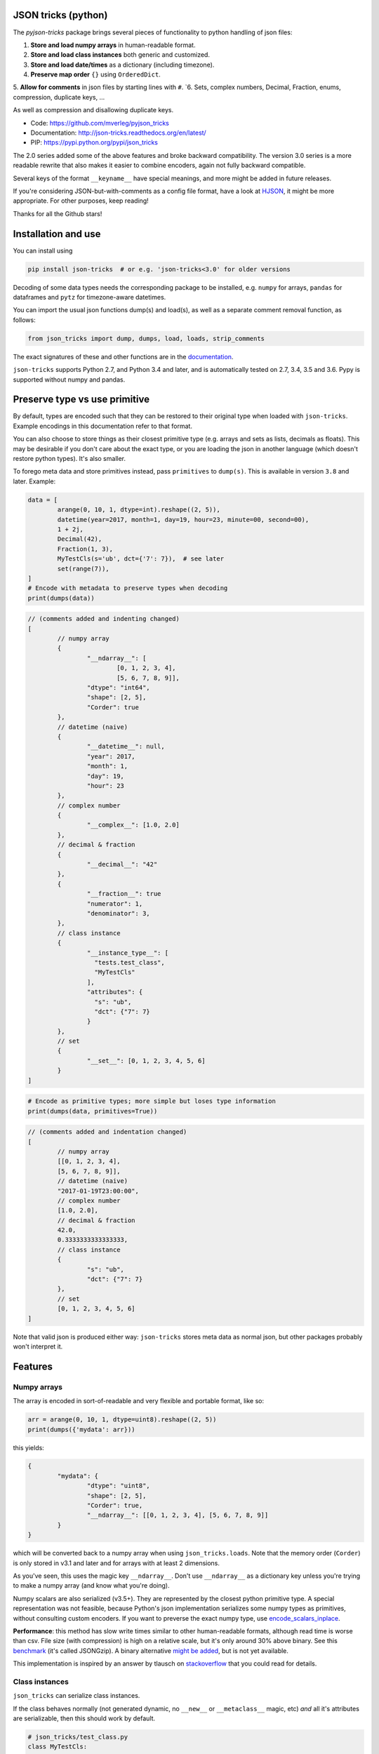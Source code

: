 
JSON tricks (python)
---------------------------------------

The `pyjson-tricks` package brings several pieces of functionality to python handling of json files:

1. **Store and load numpy arrays** in human-readable format.
2. **Store and load class instances** both generic and customized.
3. **Store and load date/times** as a dictionary (including timezone).
4. **Preserve map order** ``{}`` using ``OrderedDict``.
5. **Allow for comments** in json files by starting lines with ``#``.
`6. Sets, complex numbers, Decimal, Fraction, enums, compression, duplicate keys, ...

As well as compression and disallowing duplicate keys.

* Code: https://github.com/mverleg/pyjson_tricks
* Documentation: http://json-tricks.readthedocs.org/en/latest/
* PIP: https://pypi.python.org/pypi/json_tricks

The 2.0 series added some of the above features and broke backward compatibility. The version 3.0 series is a more readable rewrite that also makes it easier to combine encoders, again not fully backward compatible.

Several keys of the format ``__keyname__`` have special meanings, and more might be added in future releases.

If you're considering JSON-but-with-comments as a config file format, have a look at HJSON_, it might be more appropriate. For other purposes, keep reading!

Thanks for all the Github stars!

Installation and use
---------------------------------------

You can install using

.. code-block:: bash

	pip install json-tricks  # or e.g. 'json-tricks<3.0' for older versions

Decoding of some data types needs the corresponding package to be installed, e.g. ``numpy`` for arrays, ``pandas`` for dataframes and ``pytz`` for timezone-aware datetimes.

You can import the usual json functions dump(s) and load(s), as well as a separate comment removal function, as follows:

.. code-block:: bash

	from json_tricks import dump, dumps, load, loads, strip_comments

The exact signatures of these and other functions are in the documentation_.

``json-tricks`` supports Python 2.7, and Python 3.4 and later, and is automatically tested on 2.7, 3.4, 3.5 and 3.6. Pypy is supported without numpy and pandas.

Preserve type vs use primitive
-------------------------------

By default, types are encoded such that they can be restored to their original type when loaded with ``json-tricks``. Example encodings in this documentation refer to that format.

You can also choose to store things as their closest primitive type (e.g. arrays and sets as lists, decimals as floats). This may be desirable if you don't care about the exact type, or you are loading the json in another language (which doesn't restore python types). It's also smaller.

To forego meta data and store primitives instead, pass ``primitives`` to ``dump(s)``. This is available in version ``3.8`` and later. Example:

.. code-block:: python

	data = [
		arange(0, 10, 1, dtype=int).reshape((2, 5)),
		datetime(year=2017, month=1, day=19, hour=23, minute=00, second=00),
		1 + 2j,
		Decimal(42),
		Fraction(1, 3),
		MyTestCls(s='ub', dct={'7': 7}),  # see later
		set(range(7)),
	]
	# Encode with metadata to preserve types when decoding
	print(dumps(data))

.. code-block:: javascript

	// (comments added and indenting changed)
	[
		// numpy array
		{
			"__ndarray__": [
				[0, 1, 2, 3, 4],
				[5, 6, 7, 8, 9]],
			"dtype": "int64",
			"shape": [2, 5],
			"Corder": true
		},
		// datetime (naive)
		{
			"__datetime__": null,
			"year": 2017,
			"month": 1,
			"day": 19,
			"hour": 23
		},
		// complex number
		{
			"__complex__": [1.0, 2.0]
		},
		// decimal & fraction
		{
			"__decimal__": "42"
		},
		{
			"__fraction__": true
			"numerator": 1,
			"denominator": 3,
		},
		// class instance
		{
			"__instance_type__": [
			  "tests.test_class",
			  "MyTestCls"
			],
			"attributes": {
			  "s": "ub",
			  "dct": {"7": 7}
			}
		},
		// set
		{
			"__set__": [0, 1, 2, 3, 4, 5, 6]
		}
	]

.. code-block:: python

	# Encode as primitive types; more simple but loses type information
	print(dumps(data, primitives=True))

.. code-block:: javascript

	// (comments added and indentation changed)
	[
		// numpy array
		[[0, 1, 2, 3, 4],
		[5, 6, 7, 8, 9]],
		// datetime (naive)
		"2017-01-19T23:00:00",
		// complex number
		[1.0, 2.0],
		// decimal & fraction
		42.0,
		0.3333333333333333,
		// class instance
		{
			"s": "ub",
			"dct": {"7": 7}
		},
		// set
		[0, 1, 2, 3, 4, 5, 6]
	]

Note that valid json is produced either way: ``json-tricks`` stores meta data as normal json, but other packages probably won't interpret it.

Features
---------------------------------------

Numpy arrays
+++++++++++++++++++++++++++++++++++++++

The array is encoded in sort-of-readable and very flexible and portable format, like so:

.. code-block:: python

	arr = arange(0, 10, 1, dtype=uint8).reshape((2, 5))
	print(dumps({'mydata': arr}))

this yields:

.. code-block:: javascript

	{
		"mydata": {
			"dtype": "uint8",
			"shape": [2, 5],
			"Corder": true,
			"__ndarray__": [[0, 1, 2, 3, 4], [5, 6, 7, 8, 9]]
		}
	}

which will be converted back to a numpy array when using ``json_tricks.loads``. Note that the memory order (``Corder``) is only stored in v3.1 and later and for arrays with at least 2 dimensions.

As you've seen, this uses the magic key ``__ndarray__``. Don't use ``__ndarray__`` as a dictionary key unless you're trying to make a numpy array (and know what you're doing).

Numpy scalars are also serialized (v3.5+). They are represented by the closest python primitive type. A special representation was not feasible, because Python's json implementation serializes some numpy types as primitives, without consulting custom encoders. If you want to preverse the exact numpy type, use encode_scalars_inplace_.

**Performance**: this method has slow write times similar to other human-readable formats, although read time is worse than csv. File size (with compression) is high on a relative scale, but it's only around 30% above binary. See this benchmark_ (it's called JSONGzip). A binary alternative `might be added`_, but is not yet available.

This implementation is inspired by an answer by tlausch on stackoverflow_ that you could read for details.

Class instances
+++++++++++++++++++++++++++++++++++++++

``json_tricks`` can serialize class instances.

If the class behaves normally (not generated dynamic, no ``__new__`` or ``__metaclass__`` magic, etc) *and* all it's attributes are serializable, then this should work by default.

.. code-block:: python

	# json_tricks/test_class.py
	class MyTestCls:
		def __init__(self, **kwargs):
			for k, v in kwargs.items():
				setattr(self, k, v)

	cls_instance = MyTestCls(s='ub', dct={'7': 7})

	json = dumps(cls_instance, indent=4)
	cls_instance_again = loads(json)

You'll get your instance back. Here the json looks like this:

.. code-block:: javascript

	{
		"__instance_type__": [
			"json_tricks.test_class",
			"MyTestCls"
		],
		"attributes": {
			"s": "ub",
			"dct": {
				"7": 7
			}
		}
	}

As you can see, this stores the module and class name. The class must be importable from the same module when decoding (and should not have changed).
If it isn't, you have to manually provide a dictionary to ``cls_lookup_map`` when loading in which the class name can be looked up. Note that if the class is imported, then ``globals()`` is such a dictionary (so try ``loads(json, cls_lookup_map=glboals())``).
Also note that if the class is defined in the 'top' script (that you're calling directly), then this isn't a module and the import part cannot be extracted. Only the class name will be stored; it can then only be deserialized in the same script, or if you provide ``cls_lookup_map``.

Note that this also works with ``slots`` without having to do anything (thanks to ``koffie``), which encodes like this (custom indentation):

.. code-block:: javascript

	{
		"__instance_type__": ["module.path", "ClassName"],
		"slots": {"slotattr": 37},
		"attributes": {"dictattr": 42}
	}

If the instance doesn't serialize automatically, or if you want custom behaviour, then you can implement ``__json__encode__(self)`` and ``__json_decode__(self, **attributes)`` methods, like so:

.. code-block:: python

	class CustomEncodeCls:
		def __init__(self):
			self.relevant = 42
			self.irrelevant = 37

		def __json_encode__(self):
			# should return primitive, serializable types like dict, list, int, string, float...
			return {'relevant': self.relevant}

		def __json_decode__(self, **attrs):
			# should initialize all properties; note that __init__ is not called implicitly
			self.relevant = attrs['relevant']
			self.irrelevant = 12

As you've seen, this uses the magic key ``__instance_type__``. Don't use ``__instance_type__`` as a dictionary key unless you know what you're doing.

Date, time, datetime and timedelta
+++++++++++++++++++++++++++++++++++++++

Date, time, datetime and timedelta objects are stored as dictionaries of "day", "hour", "millisecond" etc keys, for each nonzero property.

Timezone name is also stored in case it is set. You'll need to have ``pytz`` installed to use timezone-aware date/times, it's not needed for naive date/times.

.. code-block:: javascript

	{
		"__datetime__": null,
		"year": 1988,
		"month": 3,
		"day": 15,
		"hour": 8,
		"minute": 3,
		"second": 59,
		"microsecond": 7,
		"tzinfo": "Europe/Amsterdam"
	}

This approach was chosen over timestamps for readability and consistency between date and time, and over a single string to prevent parsing problems and reduce dependencies. Note that if ``primitives=True``, date/times are encoded as ISO 8601, but they won't be restored automatically.

Don't use ``__date__``, ``__time__``, ``__datetime__``, ``__timedelta__`` or ``__tzinfo__`` as dictionary keys unless you know what you're doing, as they have special meaning.

Order
+++++++++++++++++++++++++++++++++++++++

Given an ordered dictionary like this (see the tests for a longer one):

.. code-block:: python

	ordered = OrderedDict((
		('elephant', None),
		('chicken', None),
		('tortoise', None),
	))

Converting to json and back will preserve the order:

.. code-block:: python

	from json_tricks import dumps, loads
	json = dumps(ordered)
	ordered = loads(json, preserve_order=True)

where ``preserve_order=True`` is added for emphasis; it can be left out since it's the default.

As a note on performance_, both dicts and OrderedDicts have the same scaling for getting and setting items (``O(1)``). In Python versions before 3.5, OrderedDicts were implemented in Python rather than C, so were somewhat slower; since Python 3.5 both are implemented in C. In summary, you should have no scaling problems and probably no performance problems at all, especially for 3.5 and later. Python 3.6+ preserve order of dictionaries by default making this redundant, but this is an implementation detail that should not be relied on.

Comments
+++++++++++++++++++++++++++++++++++++++

This package uses ``#`` and ``//`` for comments, which seem to be the most common conventions, though only the latter is valid javascript.

For example, you could call ``loads`` on the following string::

	{ # "comment 1
		"hello": "Wor#d", "Bye": "\"M#rk\"", "yes\\\"": 5,# comment" 2
		"quote": "\"th#t's\" what she said", // comment "3"
		"list": [1, 1, "#", "\"", "\\", 8], "dict": {"q": 7} #" comment 4 with quotes
	}
	// comment 5

And it would return the de-commented version:

.. code-block:: javascript

	{
		"hello": "Wor#d", "Bye": "\"M#rk\"", "yes\\\"": 5,
		"quote": "\"th#t's\" what she said",
		"list": [1, 1, "#", "\"", "\\", 8], "dict": {"q": 7}
	}

Since comments aren't stored in the Python representation of the data, loading and then saving a json file will remove the comments (it also likely changes the indentation).

The implementation of comments is not particularly efficient, but it does handle all the special cases I could think of. For a few files you shouldn't notice any performance problems, but if you're reading hundreds of files, then they are presumably computer-generated, and you could consider turning comments off (``ignore_comments=False``).

Other features
+++++++++++++++++++++++++++++++++++++++

* Sets are serializable and can be loaded. By default the set json representation is sorted, to have a consistent representation.
* Save and load complex numbers (version 3.2) with ``1+2j`` serializing as ``{'__complex__': [1, 2]}``.
* Save and load ``Decimal`` and ``Fraction`` (including NaN, infinity, -0 for Decimal).
* Save and load ``Enum`` (thanks to ``Jenselme``), either built-in in python3.4+, or with the enum34_ package in earlier versions. ``IntEnum`` needs encode_intenums_inplace_.
* ``json_tricks`` allows for gzip compression using the ``compression=True`` argument (off by default).
* ``json_tricks`` can check for duplicate keys in maps by setting ``allow_duplicates`` to False. These are `kind of allowed`_, but are handled inconsistently between json implementations. In Python, for ``dict`` and ``OrderedDict``, duplicate keys are silently overwritten.

Usage & contributions
---------------------------------------

Revised BSD License; at your own risk, you can mostly do whatever you want with this code, just don't use my name for promotion and do keep the license file.

Contributions (ideas, issues, pull requests) are welcome!

.. image:: https://travis-ci.org/mverleg/pyjson_tricks.svg?branch=master
	:target: https://travis-ci.org/mverleg/pyjson_tricks

.. _HJSON: https://github.com/hjson/hjson-py
.. _documentation: http://json-tricks.readthedocs.org/en/latest/#main-components
.. _stackoverflow: http://stackoverflow.com/questions/3488934/simplejson-and-numpy-array
.. _performance: http://stackoverflow.com/a/8177061/723090
.. _`kind of allowed`: http://stackoverflow.com/questions/21832701/does-json-syntax-allow-duplicate-keys-in-an-object
.. _benchmark: https://github.com/mverleg/array_storage_benchmark
.. _`might be added`: https://github.com/mverleg/pyjson_tricks/issues/9
.. _encode_scalars_inplace: https://json-tricks.readthedocs.io/en/latest/#json_tricks.np_utils.encode_scalars_inplace
.. _encode_intenums_inplace: https://json-tricks.readthedocs.io/en/latest/#json_tricks.utils.encode_intenums_inplace
.. _enum34: https://pypi.org/project/enum34/


